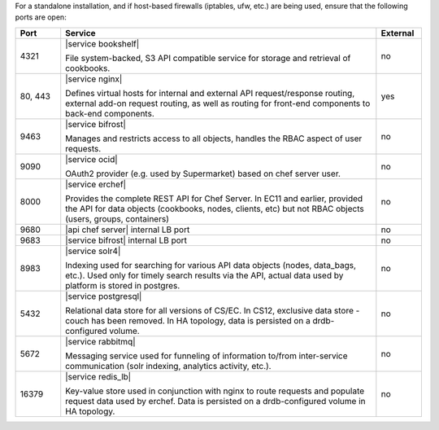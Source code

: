 .. The contents of this file are included in multiple topics.
.. This file should not be changed in a way that hinders its ability to appear in multiple documentation sets.

For a standalone installation, and if host-based firewalls (iptables, ufw, etc.) are being used, ensure that the following ports are open:

.. list-table::
   :widths: 60 420 60
   :header-rows: 1

   * - Port
     - Service
     - External
   * - 4321
     - |service bookshelf|

       File system-backed, S3 API compatible service for storage and retrieval of cookbooks.
     - no
   * - 80, 443
     - |service nginx|

       Defines virtual hosts for internal and external API request/response routing, external add-on request routing, as well as routing for front-end components to back-end components.
     - yes
   * - 9463
     - |service bifrost|

       Manages and restricts access to all objects, handles the RBAC aspect of user requests.
     - no
   * - 9090
     - |service ocid|

       OAuth2 provider (e.g. used by Supermarket) based on chef server user.
     - no
   * - 8000
     - |service erchef|

       Provides the complete REST API for Chef Server. In  EC11 and earlier, provided the API for data objects (cookbooks, nodes, clients, etc) but not RBAC objects (users, groups, containers)  
     - no
   * - 9680
     - |api chef server| internal LB port
     - no
   * - 9683
     - |service bifrost| internal LB port
     - no
   * - 8983
     - |service solr4|

       Indexing used for searching for various API data objects (nodes, data_bags, etc.). Used only for timely search results via the API, actual data used by platform is stored in postgres.
     - no
   * - 5432
     - |service postgresql|

       Relational data store for all versions of CS/EC. In CS12, exclusive data store - couch has been removed. In HA topology, data is persisted on a drdb-configured volume.
     - no
   * - 5672
     - |service rabbitmq|

       Messaging service used for funneling of information to/from inter-service communication (solr indexing, analytics activity, etc.).
     - no
   * - 16379
     - |service redis_lb|

       Key-value store used in conjunction with nginx to route requests and populate request data used by erchef. Data is persisted on a drdb-configured volume in HA topology.
     - no

